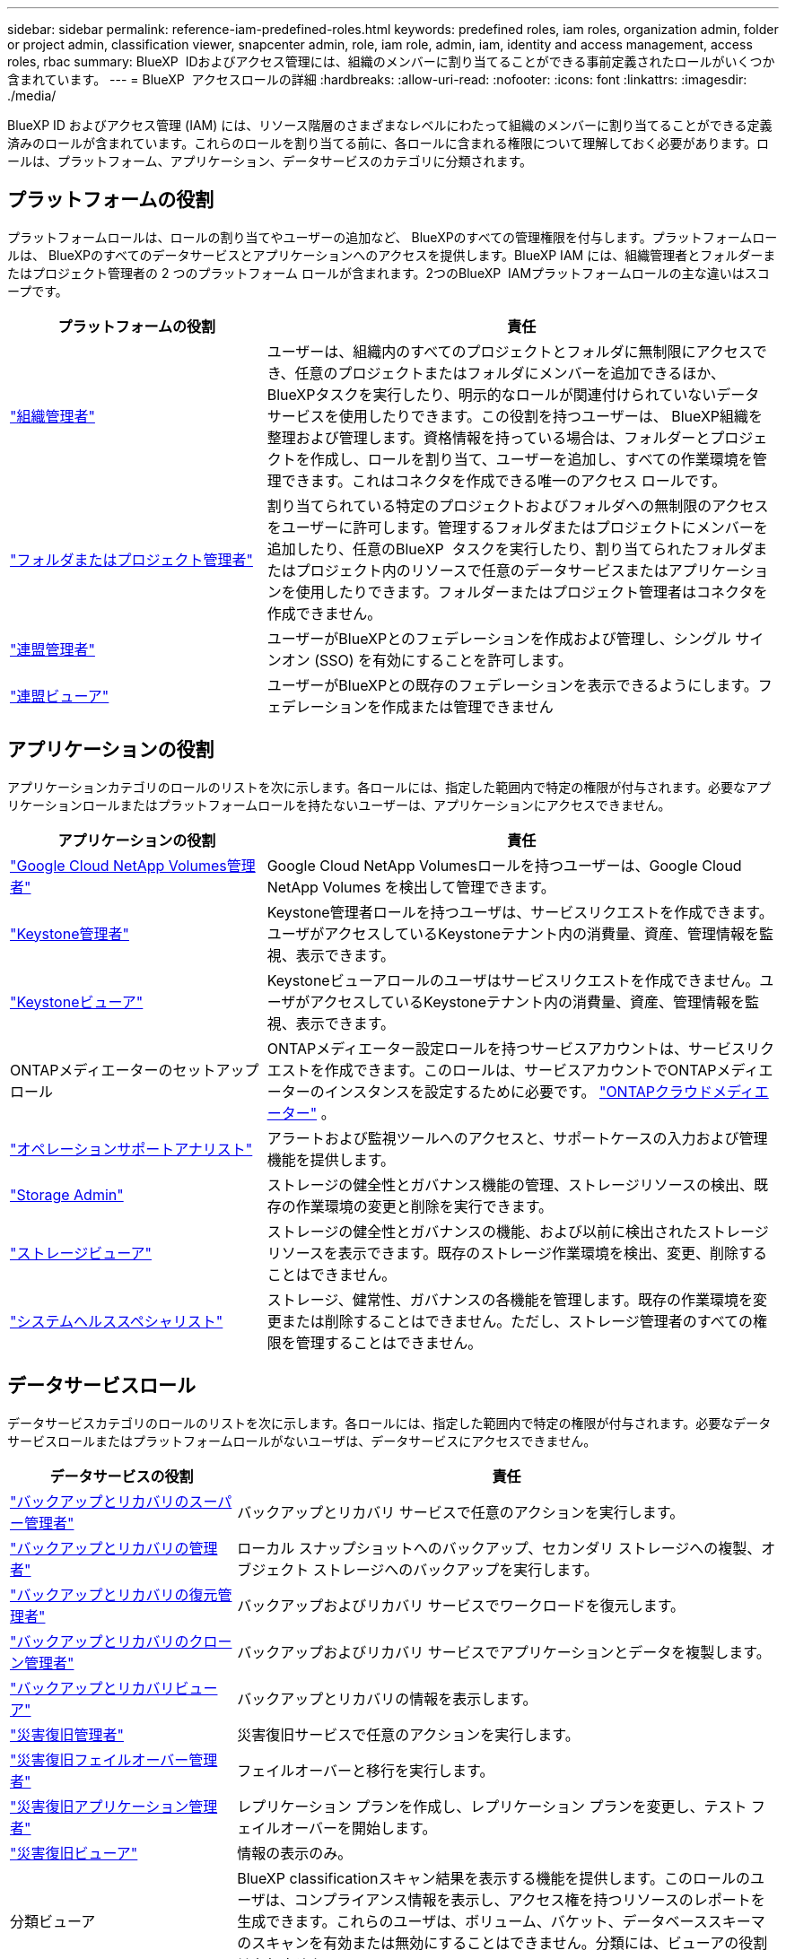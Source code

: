 ---
sidebar: sidebar 
permalink: reference-iam-predefined-roles.html 
keywords: predefined roles, iam roles, organization admin, folder or project admin, classification viewer, snapcenter admin, role, iam role, admin, iam, identity and access management, access roles, rbac 
summary: BlueXP  IDおよびアクセス管理には、組織のメンバーに割り当てることができる事前定義されたロールがいくつか含まれています。 
---
= BlueXP  アクセスロールの詳細
:hardbreaks:
:allow-uri-read: 
:nofooter: 
:icons: font
:linkattrs: 
:imagesdir: ./media/


[role="lead"]
BlueXP ID およびアクセス管理 (IAM) には、リソース階層のさまざまなレベルにわたって組織のメンバーに割り当てることができる定義済みのロールが含まれています。これらのロールを割り当てる前に、各ロールに含まれる権限について理解しておく必要があります。ロールは、プラットフォーム、アプリケーション、データサービスのカテゴリに分類されます。



== プラットフォームの役割

プラットフォームロールは、ロールの割り当てやユーザーの追加など、 BlueXPのすべての管理権限を付与します。プラットフォームロールは、 BlueXPのすべてのデータサービスとアプリケーションへのアクセスを提供します。BlueXP IAM には、組織管理者とフォルダーまたはプロジェクト管理者の 2 つのプラットフォーム ロールが含まれます。2つのBlueXP  IAMプラットフォームロールの主な違いはスコープです。

[cols="1,2"]
|===
| プラットフォームの役割 | 責任 


| link:reference-iam-platform-roles.html["組織管理者"] | ユーザーは、組織内のすべてのプロジェクトとフォルダに無制限にアクセスでき、任意のプロジェクトまたはフォルダにメンバーを追加できるほか、 BlueXPタスクを実行したり、明示的なロールが関連付けられていないデータ サービスを使用したりできます。この役割を持つユーザーは、 BlueXP組織を整理および管理します。資格情報を持っている場合は、フォルダーとプロジェクトを作成し、ロールを割り当て、ユーザーを追加し、すべての作業環境を管理できます。これはコネクタを作成できる唯一のアクセス ロールです。 


| link:reference-iam-platform-roles.html["フォルダまたはプロジェクト管理者"] | 割り当てられている特定のプロジェクトおよびフォルダへの無制限のアクセスをユーザーに許可します。管理するフォルダまたはプロジェクトにメンバーを追加したり、任意のBlueXP  タスクを実行したり、割り当てられたフォルダまたはプロジェクト内のリソースで任意のデータサービスまたはアプリケーションを使用したりできます。フォルダーまたはプロジェクト管理者はコネクタを作成できません。 


| link:reference-iam-platform-roles.html["連盟管理者"] | ユーザーがBlueXPとのフェデレーションを作成および管理し、シングル サインオン (SSO) を有効にすることを許可します。 


| link:reference-iam-platform-roles.html["連盟ビューア"] | ユーザーがBlueXPとの既存のフェデレーションを表示できるようにします。フェデレーションを作成または管理できません 
|===


== アプリケーションの役割

アプリケーションカテゴリのロールのリストを次に示します。各ロールには、指定した範囲内で特定の権限が付与されます。必要なアプリケーションロールまたはプラットフォームロールを持たないユーザーは、アプリケーションにアクセスできません。

[cols="1,2"]
|===
| アプリケーションの役割 | 責任 


| link:reference-iam-gcnv-roles.html["Google Cloud NetApp Volumes管理者"] | Google Cloud NetApp Volumesロールを持つユーザーは、Google Cloud NetApp Volumes を検出して管理できます。 


| link:reference-iam-keystone-roles.html["Keystone管理者"] | Keystone管理者ロールを持つユーザは、サービスリクエストを作成できます。ユーザがアクセスしているKeystoneテナント内の消費量、資産、管理情報を監視、表示できます。 


| link:reference-iam-keystone-roles.html["Keystoneビューア"] | Keystoneビューアロールのユーザはサービスリクエストを作成できません。ユーザがアクセスしているKeystoneテナント内の消費量、資産、管理情報を監視、表示できます。 


| ONTAPメディエーターのセットアップロール | ONTAPメディエーター設定ロールを持つサービスアカウントは、サービスリクエストを作成できます。このロールは、サービスアカウントでONTAPメディエーターのインスタンスを設定するために必要です。 link:https://docs.netapp.com/us-en/ontap/mediator/mediator-overview-concept.html["ONTAPクラウドメディエーター"^] 。 


| link:reference-iam-analyst-roles.html["オペレーションサポートアナリスト"] | アラートおよび監視ツールへのアクセスと、サポートケースの入力および管理機能を提供します。 


| link:reference-iam-storage-roles.html["Storage Admin"] | ストレージの健全性とガバナンス機能の管理、ストレージリソースの検出、既存の作業環境の変更と削除を実行できます。 


| link:reference-iam-storage-roles.html["ストレージビューア"] | ストレージの健全性とガバナンスの機能、および以前に検出されたストレージリソースを表示できます。既存のストレージ作業環境を検出、変更、削除することはできません。 


| link:reference-iam-storage-roles.html["システムヘルススペシャリスト"] | ストレージ、健常性、ガバナンスの各機能を管理します。既存の作業環境を変更または削除することはできません。ただし、ストレージ管理者のすべての権限を管理することはできません。 
|===


== データサービスロール

データサービスカテゴリのロールのリストを次に示します。各ロールには、指定した範囲内で特定の権限が付与されます。必要なデータサービスロールまたはプラットフォームロールがないユーザは、データサービスにアクセスできません。

[cols="10,24"]
|===
| データサービスの役割 | 責任 


| link:reference-iam-backup-rec-roles.html["バックアップとリカバリのスーパー管理者"] | バックアップとリカバリ サービスで任意のアクションを実行します。 


| link:reference-iam-backup-rec-roles.html["バックアップとリカバリの管理者"] | ローカル スナップショットへのバックアップ、セカンダリ ストレージへの複製、オブジェクト ストレージへのバックアップを実行します。 


| link:reference-iam-backup-rec-roles.html["バックアップとリカバリの復元管理者"] | バックアップおよびリカバリ サービスでワークロードを復元します。 


| link:reference-iam-backup-rec-roles.html["バックアップとリカバリのクローン管理者"] | バックアップおよびリカバリ サービスでアプリケーションとデータを複製します。 


| link:reference-iam-backup-rec-roles.html["バックアップとリカバリビューア"] | バックアップとリカバリの情報を表示します。 


| link:reference-iam-disaster-rec-roles.html["災害復旧管理者"] | 災害復旧サービスで任意のアクションを実行します。 


| link:reference-iam-disaster-rec-roles.html["災害復旧フェイルオーバー管理者"] | フェイルオーバーと移行を実行します。 


| link:reference-iam-disaster-rec-roles.html["災害復旧アプリケーション管理者"] | レプリケーション プランを作成し、レプリケーション プランを変更し、テスト フェイルオーバーを開始します。 


| link:reference-iam-disaster-rec-roles.html["災害復旧ビューア"] | 情報の表示のみ。 


| 分類ビューア | BlueXP classificationスキャン結果を表示する機能を提供します。このロールのユーザは、コンプライアンス情報を表示し、アクセス権を持つリソースのレポートを生成できます。これらのユーザは、ボリューム、バケット、データベーススキーマのスキャンを有効または無効にすることはできません。分類には、ビューアの役割はありません。 


| link:reference-iam-ransomware-roles.html["ランサムウェア対策管理者"] | ランサムウェア対策サービスの[保護]、[アラート]、[リカバリ]、[設定]、[レポート]の各タブでの操作を管理します。 


| link:reference-iam-ransomware-roles.html["ランサムウェア対策ツール"] | ランサムウェア対策サービスで、ワークロードデータの表示、アラートデータの表示、リカバリデータのダウンロード、レポートのダウンロードを行うことができます。 


| SnapCenterカンリシヤ | アプリケーションのBlueXP  バックアップ/リカバリを使用して、オンプレミスのONTAPクラスタからSnapshotをバックアップできます。このロールを持つメンバーは、BlueXP で次のアクションを実行できます。 * バックアップとリカバリ > アプリケーションから任意のアクションを実行する * 権限を持つプロジェクトおよびフォルダー内のすべての作業環境を管理する * すべての BlueXP サービスを使用する SnapCenter には、閲覧者ロールはありません。 
|===


== 関連リンク

* link:concept-identity-and-access-management.html["BlueXP  のアイデンティティ管理とアクセス管理の詳細"]
* link:task-iam-get-started.html["BlueXP  IAMの使用を開始する"]
* link:task-iam-manage-members-permissions.html["BlueXP  メンバーとその権限を管理します。"]
* https://docs.netapp.com/us-en/bluexp-automation/tenancyv4/overview.html["BlueXP  IAM向けAPIの詳細"^]


